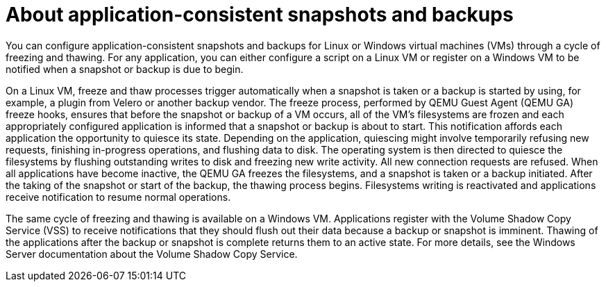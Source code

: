 // Module included in the following assemblies:
//
// * virt/backup_restore/virt-backup-restore-snapshots.adoc

:_mod-docs-content-type: CONCEPT
[id="virt-about-application-consistent-backups_{context}"]
= About application-consistent snapshots and backups

You can configure application-consistent snapshots and backups for Linux or Windows virtual machines (VMs) through a cycle of freezing and thawing. For any application, you can either configure a script on a Linux VM or register on a Windows VM to be notified when a snapshot or backup is due to begin.

On a Linux VM, freeze and thaw processes trigger automatically when a snapshot is taken or a backup is started by using, for example, a plugin from Velero or another backup vendor. The freeze process, performed by QEMU Guest Agent (QEMU GA) freeze hooks, ensures that before the snapshot or backup of a VM occurs, all of the VM's filesystems are frozen and each appropriately configured application is informed that a snapshot or backup is about to start. This notification affords each application the opportunity to quiesce its state. Depending on the application, quiescing might involve temporarily refusing new requests, finishing in-progress operations, and flushing data to disk. The operating system is then directed to quiesce the filesystems by flushing outstanding writes to disk and freezing new write activity. All new connection requests are refused. When all applications have become inactive, the QEMU GA freezes the filesystems, and a snapshot is taken or a backup initiated. After the taking of the snapshot or start of the backup, the thawing process begins. Filesystems writing is reactivated and applications receive notification to resume normal operations.

The same cycle of freezing and thawing is available on a Windows VM. Applications register with the Volume Shadow Copy Service (VSS) to receive notifications that they should flush out their data because a backup or snapshot is imminent. Thawing of the applications after the backup or snapshot is complete returns them to an active state. For more details, see the Windows Server documentation about the Volume Shadow Copy Service.
